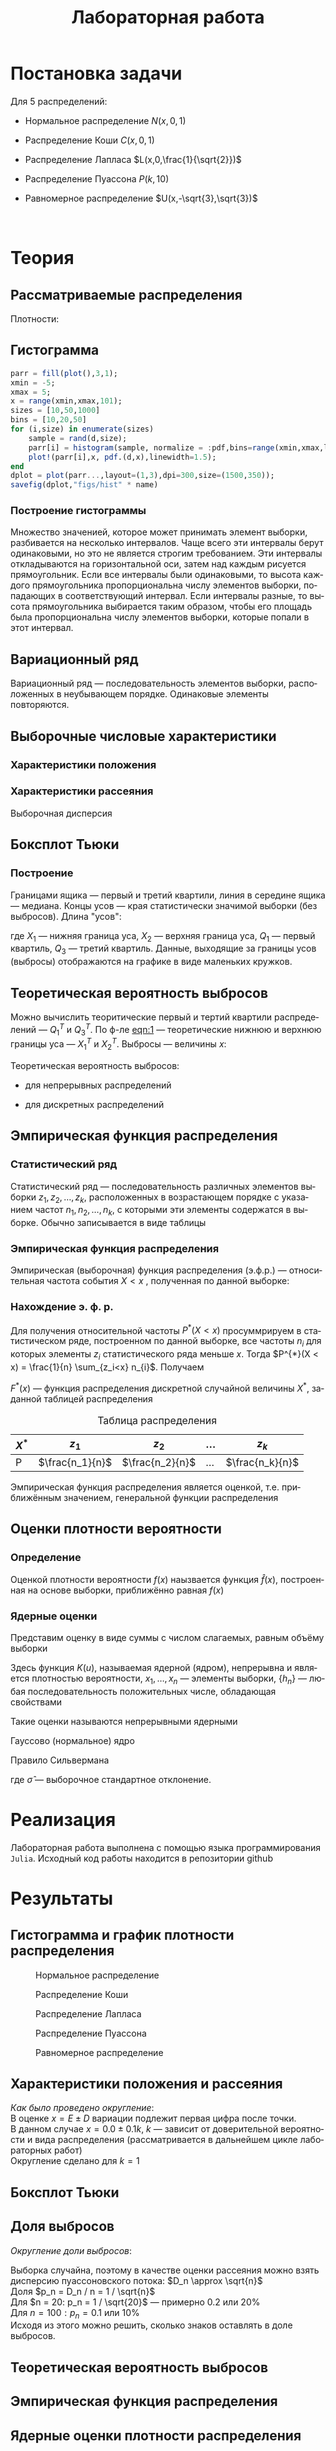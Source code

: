 #+title: Лабораторная работа
#+LANGUAGE: ru
#+LATEX_CLASS: article
#+LATEX_CLASS_OPTIONS: [a4paper,fleqn,12pt]
#+LATEX_HEADER: \usepackage[lmargin=15mm, rmargin=15mm, tmargin=2cm, bmargin=2cm]{geometry}

* Постановка задачи
#+name: imports
#+begin_src julia :exports none :session :results none :tangle histograms.jl
using Random, Distributions, StatsPlots
#+end_src

Для 5 распределений:
- Нормальное распределение \(N(x,0,1)\)
  #+name: distr_normal
  #+begin_src julia :exports none
name = "Normal"
d = Normal(0,1)
  #+end_src
- Распределение Коши \(C(x,0,1)\)
  #+name: distr_cauchy
  #+begin_src julia :exports none
name = "Cauchy"
d = Cauchy(0,1)
  #+end_src
- Распределение Лапласа \(L(x,0,\frac{1}{\sqrt{2}})\)
  #+name: distr_laplace
  #+begin_src julia :exports none
name = "Laplace"
d = Laplace(0,1/sqrt(2))
  #+end_src
- Распределение Пуассона \(P(k,10)\)
  #+name: distr_poisson
  #+begin_src julia :exports none
name = "Poisson"
d = Poisson(10)
  #+end_src
- Равномерное распределение \(U(x,-\sqrt{3},\sqrt{3})\)
  #+name: distr_uniform
  #+begin_src julia :exports none
name = "Uniform"
d = Uniform(-sqrt(3),sqrt(3))
  #+end_src
​​
#+begin_export latex
\begin{enumerate}
  \item  Сгенерировать выборки размером 10, 50 и 1000 элементов. Построить на одном
рисунке гистограмму и график плотности распределения.
  \item  Сгенерировать выборки размером 10, 100 и 1000 элементов. Для каждой выборки
   вычислить следующие статистические характеристики положения данных:
   \(\overline{x}, med x, z_{R},z_{Q},z_{tr}\). Повторить такие вычисления 1000 раз для
   каждой выборки и найти среднее характеристик положения и их квадратов. \begin{equation}
   E(z) = \overline{z}
   \end{equation}
    Вычислить оценку дисперсии по формуле \begin{equation}
D(z) = \overline{z^2} - \overline{z}^2
\end{equation}
    Представить полученные данные в виде таблиц.
  \item  Сгенерировать выборки размером 20 и 100 элементов. Построить для них боксплот
   Тьюки.

Для каждого распределения определить долю выбросов экспериментально (сгенерировав
выборку, соответствующую распределению 1000 раз, и вычислив среднюю долю выбросов) и
сравнить с результатами, полученными теоритически.

\item Сгенерировать выборки размером 20, 60 и 100 элементов. Построить на них эмпирические
функции распределения и ядерные оценки плотности распределения на отрезке \([-4;4]\) для
непрерывных распределений и на отрезке \([6;14]\) для распределения Пуассона
\end{enumerate}
#+end_export
* Теория
** Рассматриваемые распределения
Плотности:
#+begin_export latex
\begin{itemize}
  \item Нормальное распределение \begin{equation}
N(x,0,1) = \frac{1}{\sqrt{2\pi}} e^{- \frac{x^2}{2}}
  \end{equation}
  \item Распределение Коши
\begin{equation}
C(x,0,1) = \frac{1}{\pi} \frac{1}{x^2 + 1}
\end{equation}
  \item Распределение Лапласа
\begin{equation}
L(x,0,\frac{1}{\sqrt{2}}) = \frac{1}{2\sqrt{2}} e^{-\sqrt{2}\abs{x}}
\end{equation}
  \item Распределение Пуассона
\begin{equation}
P(k,10) = \frac{10^{k}}{k!}e^{-10}
\end{equation}
  \item Равномерное распределение
\begin{equation}
U(x, -\sqrt{3},\sqrt{3}) = \begin{cases}
                             \frac{1}{2\sqrt{3}} \text{ при } \abs{x} \leq \sqrt{3}\\
                             0 \text{ при } \abs{x} > \sqrt{3}
                           \end{cases}
\end{equation}
\end{itemize}
#+end_export
** Гистограмма
#+name: histogram
#+begin_src julia
parr = fill(plot(),3,1);
xmin = -5;
xmax = 5;
x = range(xmin,xmax,101);
sizes = [10,50,1000]
bins = [10,20,50]
for (i,size) in enumerate(sizes)
    sample = rand(d,size);
    parr[i] = histogram(sample, normalize = :pdf,bins=range(xmin,xmax,length=bins[i]+1), legend=false, title="$name distribution n=$size", xlimits=(xmin,xmax));
    plot!(parr[i],x, pdf.(d,x),linewidth=1.5);
end
dplot = plot(parr...,layout=(1,3),dpi=300,size=(1500,350));
savefig(dplot,"figs/hist" * name)
#+end_src
*** Построение гистограммы

Множество значенией, которое может принимать элемент выборки, разбивается на
несколько интервалов. Чаще всего эти интервалы берут одинаковыми, но это не
является строгим требованием. Эти интервалы откладываются на горизонтальной оси,
затем над каждым рисуется прямоугольник. Если все интервалы были одинаковыми, то
высота каждого прямоугольника пропорциональна числу элементов выборки,
попадающих в соответствующий интервал. Если интервалы разные, то высота
прямоугольника выбирается таким образом, чтобы его площадь была пропорциональна
числу элементов выборки, которые попали в этот интервал.
** Вариационный ряд

Вариационный ряд --- последовательность элементов выборки, расположенных в
неубывающем порядке. Одинаковые элементы повторяются.
** Выборочные числовые характеристики
*** Характеристики положения

#+begin_export latex
\begin{itemize}
  \item Выборочное среднее
\begin{equation}
\overline{x} = \frac{1}{n} \sum_{i=1}^{n}x_i
\end{equation}

  \item Выборочная медиана
\begin{equation}
med\ x = \begin{cases}
           x_{(l+1)} \text{ при } n = 2l + 1\\
           \frac{x_{(l)} + x_{(l+1)}}{2} \text{ при } n = 2l
         \end{cases}
\end{equation}

  \item Полусумма экстремальных выборочных элементов
\begin{equation}
z_{R} = \frac{x_{(1)} + x_{(n)}}{2}
\end{equation}

  \item Полусумма квартилей

        Выборочная квартиль \(z_{p}\) порядка \(p\) определяется формулой
\begin{equation}
z_{p} = \begin{cases}
          x_{([np]+1)} \text{ при } np \text{ дробном }\\
          x_{(np)} \text{ при } np \text{ целом }
        \end{cases}
\end{equation}
        Полусумма квартилей
\begin{equation}
z_{Q} = \frac{z_{1 / 4} + z_{3 / 4}}{2}
\end{equation}

  \item Усечённое среднее
\begin{equation}
  z_{tr} = \frac{1}{n - 2r} \sum_{i=r+1}^{n-r} x_{(i)}, \\ r \approx \frac{n}{4}
\end{equation}
\end{itemize}
#+end_export
*** Характеристики рассеяния

Выборочная дисперсия
\begin{equation}
  D = \frac{1}{n} \sum_{i=1}^n (x_i - \overline{x})^2
\end{equation}

** Боксплот Тьюки

*** Построение

Границами ящика --- первый и третий квартили, линия в середине ящика ---
медиана. Концы усов --- края статистически значимой выборки (без выбросов).
Длина "усов":
#+name: eqn:1
\begin{equation}
X_{1} = Q_{1} - \frac{3}{2}(Q_{3} - Q_{1}),\quad X_{2} = Q_{3} + \frac{3}{2} (Q_{3} - Q_{1})
\end{equation}

где $X_1$ --- нижняя граница уса, $X_2$ --- верхняя граница уса, $Q_1$ ---
первый квартиль, $Q_3$ --- третий квартиль. Данные, выходящие за границы усов
(выбросы) отображаются на графике в виде маленьких кружков.
** Теоретическая вероятность выбросов

Можно вычислить теоритические первый и тертий квартили распределений --- \(Q_{1}^{T}\)
и \(Q_{3}^{T}\). По ф-ле [[eqn:1]] --- теоретические нижнюю и верхнюю границы уса ---
\(X_{1}^{T}\) и \(X_{2}^{T}\). Выбросы --- величины $x$:
\begin{equation}
  \left[
\begin{split}
  x < X_{1}^{T}\\
  x > X_2^{T}
\end{split}
  \right.
\end{equation}

Теоретическая вероятность выбросов:
- для непрерывных распределений
  \begin{equation}
  P_{B}^{T} = P(x < X_1^{T}) + P(x > X_2^{T}) = F(X_1^{T}) + (1 - F(X_2^{T}))
  \end{equation}
- для дискретных распределений
  \begin{equation}
  P_{B}^{T} = P(x < X_{1}^{T}) + P(x > X_{2}^{T}) = \left( F(x_{1}^{T}) - P(x = X_{1}^{T}) \right) + (1 - F(X_{2}^{T}))
  \end{equation}

** Эмпирическая функция распределения

*** Статистический ряд

Статистический ряд --- последовательность различных элементов выборки
\(z_1,z_2,\ldots,z_k\), расположенных в возрастающем порядке с указанием частот
\(n_1,n_2,\ldots,n_k\), с которыми эти элементы содержатся в выборке. Обычно
записывается в виде таблицы
*** Эмпирическая функция распределения

Эмпирическая (выборочная) функция распределения (э.ф.р.) --- относительная
частота события $X < x$ , полученная по данной выборке:
\begin{equation}
F_{n}^{*}(x) = P^{*}(X < x)
\end{equation}

*** Нахождение э. ф. р.
Для получения относительной частоты $P^*(X < x)$ просуммрируем в статистическом
ряде, построенном по данной выборке, все частоты $n_i$ для которых элементы
\(z_i\) статистического ряда меньше $x$. Тогда \(P^{*}(X < x) = \frac{1}{n} \sum_{z_i<x}
n_{i}\). Получаем
\begin{equation}
  F^{*}(x) = \frac{1}{n} \sum_{z_{i} < x} n_i
\end{equation}
\(F^{*}(x)\) --- функция распределения дискретной случайной величины $X^*$,
заданной таблицей распределения
#+caption: Таблица распределения
| $X^*$ | $z_1$             | $z_2$             | ... | $z_k$             |
|-------+-------------------+-------------------+-----+-------------------|
| P     | \(\frac{n_1}{n}\) | \(\frac{n_2}{n}\) | ... | \(\frac{n_k}{n}\) |

Эмпирическая функция распределения является оценкой, т.е. приближённым
значением, генеральной функции распределения
\begin{equation}
F_{n}^{*}(x) \approx F_{X}(x)
\end{equation}
** Оценки плотности вероятности
*** Определение

Оценкой плотности вероятности \(f(x)\) наызвается функция \(\hat{f}(x)\),
построенная на основе выборки, приближённо равная $f(x)$
\begin{equation}
\hat{f}(x) \approx f(x)
\end{equation}


*** Ядерные оценки

Представим оценку в виде суммы с числом слагаемых, равным объёму выборки
\begin{equation}
  \hat{f_{n}}(x) = \frac{1}{n h_n} \sum_{i=1}^n K( \frac{x - x_k}{h_n} )
\end{equation}

Здесь функция \(K(u)\), называемая ядерной (ядром), непрерывна и является
плотностью вероятности, \(x_1,\ldots, x_n\) --- элементы выборки, \(\{h_n\}\) ---
любая последовательность положительных числе, обладающая свойствами
\begin{equation}
h_n \xrightarrow[n \to \infty]{} 0; \quad \frac{h_n}{n^{-1}} \xrightarrow[n \to \infty]{} \infty
\end{equation}

Такие оценки называются непрерывными ядерными

Гауссово (нормальное) ядро
\begin{equation}
K(u) = \frac{1}{\sqrt{2\pi}}e^{- \frac{u^2}{2}}
\end{equation}
Правило Сильвермана
\begin{equation}
h_n = 1.06\hat{\sigma} n^{-1 / 5}
\end{equation}

где \(\hat{\sigma}\) --- выборочное стандартное отклонение.
* Реализация

Лабораторная работа выполнена с помощью языка программирования ~Julia~. Исходный
код работы находится в репозитории github
* Результаты
** Гистограмма и график плотности распределения

#+name: Histogram Normal
#+begin_src julia :noweb yes :exports none :tangle histograms.jl :session :results none
<<distr_normal>>
<<histogram>>
#+end_src

#+name: Histogram Cauchy
#+begin_src julia :noweb yes :exports none :tangle histograms.jl :session :results none
<<distr_cauchy>>
<<histogram>>
#+end_src

#+name: Histogram Laplace
#+begin_src julia :noweb yes :exports none :tangle histograms.jl :session :results none
<<distr_laplace>>
<<histogram>>
#+end_src

#+name: Histogram Uniform
#+begin_src julia :noweb yes :exports none :tangle histograms.jl :session :results none
<<distr_uniform>>
<<histogram>>
#+end_src

#+name: Histogram Poisson
#+begin_src julia :noweb yes :exports none :tangle histograms.jl :session :results none
<<distr_poisson>>
parr = fill(plot(),3,1);
λ = params(d)[1];
sizes = [10,50,1000]
bins = [10,20,50]
poisPDF(x) = 1/sqrt(2pi * λ) * exp(-(x-λ)^2/(2λ)) # pdf(d,x) is only defined for natural x in Julia
for (i,size) in enumerate(sizes)
    sample = rand(d,size);
    xmin = minimum(sample);
    xmax = maximum(sample);
    x = range(xmin-3,xmax+3,151);
    # bins use Freedman-Diaconis rule
    parr[i] = histogram(sample, normalize= :pdf,  legend=false, title="Poisson distribution n=$size", xlimits=(xmin-3,xmax+3))
    plot!(parr[i],x, poisPDF.(x), linewidth=1.5);
end
dplot = plot(parr...,layout=(1,3),dpi=300,size=(1500,350));
savefig(dplot,"figs/hist" * name )
#+end_src

#+caption: Нормальное распределение
#+name: fig:1
[[./figs/histNormal.png]]

#+caption: Распределение Коши
#+name: fig:2
[[./figs/histCauchy.png]]

#+caption: Распределение Лапласа
#+name: fig:3
[[./figs/histLaplace.png]]

#+caption: Распределение Пуассона
#+name: fig:4
[[./figs/histPoisson.png]]

#+caption: Равномерное распределение
#+name: fig:5
[[./figs/histUniform.png]]

** Характеристики положения и рассеяния

/Как было проведено округление/: \\
В оценке \(x = E \pm D\) вариации подлежит первая цифра после точки. \\
В данном случае \(x = 0.0 \pm 0.1k\), $k$ --- зависит от доверительной вероятности
и вида распределения (рассматривается в дальнейшем цикле лабораторных работ)\\
Округление сделано для \(k = 1\)
** Боксплот Тьюки


** Доля выбросов

/Округление доли выбросов/:

Выборка случайна, поэтому в качестве оценки рассеяния можно взять дисперсию
пуассоновского потока: \(D_n \approx \sqrt{n}\)\\
Доля \(p_n = D_n / n = 1 / \sqrt{n}\)\\
Для \(n = 20: p_n = 1 / \sqrt{20}\) --- примерно 0.2 или 20%\\
Для \(n = 100: p_n = 0.1\) или 10%\\
Исходя из этого можно решить, сколько знаков оставлять в доле выбросов.
** Теоретическая вероятность выбросов
** Эмпирическая функция распределения
** Ядерные оценки плотности распределения
* Обсуждение
** Гистограмма и график плотности распределения

По результатам проделанной работы можем сделать вывод о том, что чем больше
выборка для каждого из распределений, тем ближе её гистограмма к графику
плотности вероятности того закона, по которому распределены величины
сгенерированной выборки. Чем меньше выборка, тем менее она показательна --- тем
хуже по ней определяется характер распределения величины.

Также можно заметить, что макисмумы гистограмм и плотностей распределения почти
нигде не совпали. Также наблюдаются всплески гистограмм, что наиболее хорошо
прослеживается на распределении Коши.
** Характеристики положения и рассеяния

Исходя из данных, приведённых в таблицах, можно судить о том, что дисперсия
характеристик рассеяния для распределения Коши является некой аномалией:
значения слишком большие даже при увеличении размера выборки ---  понятно, что
это результат выбросов, которые мы могли наблюдать в результатах предыдущего задания.
** Доля и теоретическая вероятность выбросов

По данным, приведённым в таблице, можно сказать, что чем больше выборка, тем
ближе доля выбросов будет к теоретической оценке. Снова доля выбросов для
распределения Коши значительно выше, чем для остальных распределений.
Равномерное распределение же в точности повторяет теоретическую оценку ---
выбросов мы не получали.

Боксплоты Тьюки действительно позволяют более наглядно и с меньшими усилиями
оценивать важные характеристики распределений. Так, исходя из полученных
рисунков, наглядно видно то, что мы довольно трудоёмко анализировали в
предыдущих частях
** Эмпирическая функция и ядерные оценки плотности распределения

Можем наблюдать на иллюстрациях с э. ф. р., что ступенчатая эмпирическая функция
распределения тем лучше приближает функцию распределения реальной выборки, чем
мощнее эта выборка. Заметим так же, что для распределения Пуассона и
равномерного распределения отклонение функций друг от друга наибольшее.

Рисунки, посвященные ядерным оценкам, иллюстрируют сближение ядерной оценки и
функции плотности вероятности для всех \(h\) с ростом размера выборки. Для
распределения Пуассона наиболее ярко видно, как сглаживает отклонения увеличение
параметра сглаживания \(h\).

В зависимости от особенностей распределений для их описания лучше подходят
разные параметры ℎ в ядерной оценке: для равномерного распределения и
распределения Пуассона лучше подойдет параметр \(h = 2h_n\), для распределения
Лапласа − \(h = h_n / 2\), а для нормального и Коши − \(h = h_n\). Такие
значения дают вид ядерной оценки наиболее близкий к плотности, характерной
данным распределениям.

Также можно увидеть, что чем больше коэффициент при параметре сглаживания
\(\hat{h_n}\), тем меньше изменений знака производной у аппроксимирующей
функции, вплоть до того, что при \(h = 2 h_n\) функция становится унимодальной
на рассматриваемом промежутке. Также видно, что при \(h = 2h_n\) по полученным
приближениям становится сложно сказать плотность вероятности какого
распределения они должны повторять, так как они очень похожи между собой.
